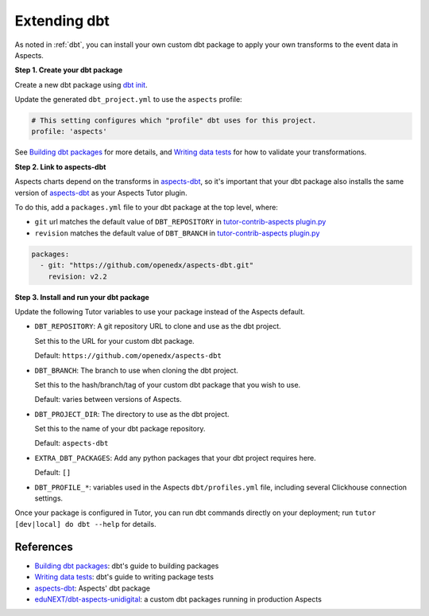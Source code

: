 .. _dbt-extensions:

Extending dbt
*************

As noted in :ref:`dbt`, you can install your own custom dbt package to apply your own transforms to the event data
in Aspects.

**Step 1. Create your dbt package**

Create a new dbt package using `dbt init`_.

Update the generated ``dbt_project.yml`` to use the ``aspects`` profile:

.. code-block:: yaml

  # This setting configures which "profile" dbt uses for this project.
  profile: 'aspects'

See `Building dbt packages`_ for more details, and `Writing data tests`_ for how to validate your transformations.

**Step 2. Link to aspects-dbt**

Aspects charts depend on the transforms in `aspects-dbt`_, so it's important that your dbt package also installs
the same version of `aspects-dbt`_ as your Aspects Tutor plugin.

To do this, add a ``packages.yml`` file to your dbt package at the top level, where:

* ``git`` url matches the default value of ``DBT_REPOSITORY`` in `tutor-contrib-aspects plugin.py`_
* ``revision`` matches the default value of ``DBT_BRANCH`` in `tutor-contrib-aspects plugin.py`_

.. code-block:: yaml

  packages:
    - git: "https://github.com/openedx/aspects-dbt.git"
      revision: v2.2

**Step 3. Install and run your dbt package**

Update the following Tutor variables to use your package instead of the Aspects default.

- ``DBT_REPOSITORY``: A git repository URL to clone and use as the dbt project.

  Set this to the URL for your custom dbt package.

  Default: ``https://github.com/openedx/aspects-dbt``
- ``DBT_BRANCH``: The branch to use when cloning the dbt project.

  Set this to the hash/branch/tag of your custom dbt package that you wish to use.

  Default: varies between versions of Aspects.
- ``DBT_PROJECT_DIR``: The directory to use as the dbt project.

  Set this to the name of your dbt package repository.

  Default: ``aspects-dbt``
- ``EXTRA_DBT_PACKAGES``: Add any python packages that your dbt project requires here.

  Default: ``[]``
- ``DBT_PROFILE_*``: variables used in the Aspects ``dbt/profiles.yml`` file, including several Clickhouse connection settings.

Once your package is configured in Tutor, you can run dbt commands directly on your deployment; run ``tutor [dev|local] do dbt --help`` for details.

References
##########

* `Building dbt packages`_: dbt's guide to building packages
* `Writing data tests`_: dbt's guide to writing package tests
* `aspects-dbt`_: Aspects' dbt package
* `eduNEXT/dbt-aspects-unidigital`_: a custom dbt packages running in production Aspects

.. _aspects-dbt: https://github.com/openedx/aspects-dbt
.. _dbt init: https://docs.getdbt.com/reference/commands/init
.. _eduNEXT/dbt-aspects-unidigital: https://github.com/eduNEXT/dbt-aspects-unidigital
.. _Building dbt packages: https://docs.getdbt.com/guides/building-packages
.. _Writing data tests: https://docs.getdbt.com/best-practices/writing-custom-generic-tests
.. _tutor-contrib-aspects plugin.py: https://github.com/openedx/tutor-contrib-aspects/blob/main/tutoraspects/plugin.py
